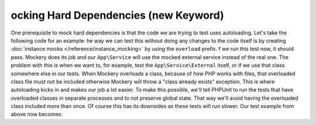 ocking Hard Dependencies (new Keyword)
=======================================
One prerequisite to mock hard dependencies is that the code we are trying to test uses autoloading.
Let's take the following code for an example:
he way we can test this without doing any changes to the code itself is by creating :doc:`instance mocks </reference/instance_mocking>` by using the ``overload`` prefix.
f we run this test now, it should pass. Mockery does its job and our ``App\Service`` will use the mocked external service instead of the real one.
The problem with this is when we want to, for example, test the ``App\Service\External`` itself, or if we use that class somewhere else in our tests.
When Mockery overloads a class, because of how PHP works with files, that overloaded class file must not be included otherwise Mockery will throw a "class already exists" exception. This is where autoloading kicks in and makes our job a lot easier.
To make this possible, we'll tell PHPUnit to run the tests that have overloaded classes in separate processes and to not preserve global state. That way we'll avoid having the overloaded class included more than once. Of course this has its downsides as these tests will run slower.
Our test example from above now becomes:
